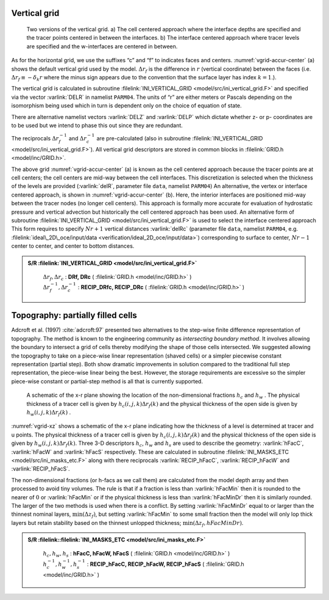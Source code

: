 
Vertical grid
-------------

  .. figure:: figs/vgrid-accur-center.*
    :width: 70%
    :align: center
    :alt: vgrid-accur-center
    :name: vgrid-accur-center

    Two versions of the vertical grid. a) The cell centered approach where the interface depths are specified and the tracer points centered in between the interfaces. b) The interface centered approach where tracer levels are specified and the w-interfaces are centered in between.

As for the horizontal grid, we use the suffixes “c” and “f” to indicates
faces and centers. :numref:`vgrid-accur-center` (a) shows the default vertical grid
used by the model. :math:`\Delta r_f` is the difference in :math:`r`
(vertical coordinate) between the faces (i.e. :math:`\Delta r_f \equiv -
\delta_k r` where the minus sign appears due to the convention that the
surface layer has index :math:`k=1`.).

The vertical grid is calculated in subroutine :filelink:`INI_VERTICAL_GRID <model/src/ini_vertical_grid.F>` and
specified via the vector :varlink:`DELR` in namelist ``PARM04``. The units of “r”
are either meters or Pascals depending on the isomorphism being used
which in turn is dependent only on the choice of equation of state.

There are alternative namelist vectors :varlink:`DELZ` and :varlink:`DELP` which
dictate whether z- or p- coordinates are to be used but we intend to
phase this out since they are redundant.

The reciprocals :math:`\Delta r_f^{-1}` and :math:`\Delta r_c^{-1}` are
pre-calculated (also in subroutine :filelink:`INI_VERTICAL_GRID <model/src/ini_vertical_grid.F>`). All vertical
grid descriptors are stored in common blocks in :filelink:`GRID.h <model/inc/GRID.h>`.

The above grid :numref:`vgrid-accur-center` (a) is known as the cell centered
approach because the tracer points are at cell centers; the cell centers
are mid-way between the cell interfaces. This discretization is selected
when the thickness of the levels are provided (:varlink:`delR`, parameter file
``data``, namelist ``PARM04``) An alternative, the vertex or interface
centered approach, is shown in :numref:`vgrid-accur-center` (b). Here, the interior
interfaces are positioned mid-way between the tracer nodes (no longer
cell centers). This approach is formally more accurate for evaluation of
hydrostatic pressure and vertical advection but historically the cell
centered approach has been used. An alternative form of subroutine
:filelink:`INI_VERTICAL_GRID <model/src/ini_vertical_grid.F>` is used to select the interface centered approach
This form requires to specify :math:`Nr+1` vertical distances :varlink:`delRc`
(parameter file ``data``, namelist ``PARM04``, e.g.
:filelink:`ideal\_2D\_oce/input/data <verification/ideal_2D_oce/input/data>`) corresponding to surface to
center, :math:`Nr-1` center to center, and center to bottom distances.

.. admonition:: S/R :filelink:`INI_VERTICAL_GRID <model/src/ini_vertical_grid.F>`
  :class: note

    | :math:`\Delta r_f , \Delta r_c` : **DRf, DRc** ( :filelink:`GRID.h <model/inc/GRID.h>` )
    | :math:`\Delta r_f^{-1} , \Delta r_c^{-1}` : **RECIP_DRfc, RECIP_DRc** ( :filelink:`GRID.h <model/inc/GRID.h>` )


Topography: partially filled cells
----------------------------------

Adcroft et al. (1997) :cite:`adcroft:97` presented two alternatives to the
step-wise finite difference representation of topography. The method is
known to the engineering community as *intersecting boundary method*. It
involves allowing the boundary to intersect a grid of cells thereby
modifying the shape of those cells intersected. We suggested allowing
the topography to take on a piece-wise linear representation (shaved
cells) or a simpler piecewise constant representation (partial step).
Both show dramatic improvements in solution compared to the traditional
full step representation, the piece-wise linear being the best. However,
the storage requirements are excessive so the simpler piece-wise
constant or partial-step method is all that is currently supported.

  .. figure:: figs/vgrid-xz.*
    :width: 70%
    :align: center
    :alt: vgrid-xz
    :name: vgrid-xz

    A schematic of the x-r plane showing the location of the non-dimensional fractions :math:`h_c` and :math:`h_w` . The physical thickness of a tracer cell is given by :math:`h_c(i,j,k) \Delta r_f(k)` and the physical thickness of the open side is given by  :math:`h_w(i,j,k) \Delta r_f(k)` .

:numref:`vgrid-xz` shows a schematic of the x-r plane indicating how the
thickness of a level is determined at tracer and u points. The physical
thickness of a tracer cell is given by :math:`h_c(i,j,k) \Delta
r_f(k)` and the physical thickness of the open side is given by
:math:`h_w(i,j,k) \Delta r_f(k)`. Three 3-D descriptors :math:`h_c`,
:math:`h_w` and :math:`h_s` are used to describe the geometry:
:varlink:`hFacC`, :varlink:`hFacW` and :varlink:`hFacS` respectively. These are calculated in
subroutine :filelink:`INI_MASKS_ETC <model/src/ini_masks_etc.F>` along with there reciprocals
:varlink:`RECIP_hFacC`, :varlink:`RECIP_hFacW` and :varlink:`RECIP_hFacS`.

The non-dimensional fractions (or h-facs as we call them) are calculated
from the model depth array and then processed to avoid tiny volumes. The
rule is that if a fraction is less than :varlink:`hFacMin` then it is rounded
to the nearer of :math:`0` or :varlink:`hFacMin` or if the physical thickness
is less than :varlink:`hFacMinDr` then it is similarly rounded. The larger of
the two methods is used when there is a conflict. By setting
:varlink:`hFacMinDr` equal to or larger than the thinnest nominal layers,
:math:`\min{(\Delta z_f)}`, but setting :varlink:`hFacMin` to some small
fraction then the model will only lop thick layers but retain stability
based on the thinnest unlopped thickness;
:math:`\min{(\Delta z_f,hFacMinDr)}`.

.. admonition:: S/R :filelink::filelink:`INI_MASKS_ETC <model/src/ini_masks_etc.F>`
  :class: note

    | :math:`h_c , h_w , h_s` : **hFacC, hFacW, hFacS** ( :filelink:`GRID.h <model/inc/GRID.h>` )
    | :math:`h_c^{-1} , h_w^{-1} , h_s^{-1}` : **RECIP_hFacC, RECIP_hFacW, RECIP_hFacS** ( :filelink:`GRID.h <model/inc/GRID.h>` )


